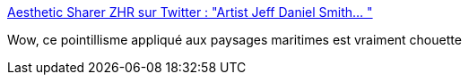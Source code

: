 :jbake-type: post
:jbake-status: published
:jbake-title: Aesthetic Sharer ZHR sur Twitter : "Artist Jeff Daniel Smith… "
:jbake-tags: art,peinture,mer,_mois_janv.,_année_2020
:jbake-date: 2020-01-27
:jbake-depth: ../
:jbake-uri: shaarli/1580157573000.adoc
:jbake-source: https://nicolas-delsaux.hd.free.fr/Shaarli?searchterm=https%3A%2F%2Ftwitter.com%2FCGdrawing%2Fstatuses%2F1221478294878478336&searchtags=art+peinture+mer+_mois_janv.+_ann%C3%A9e_2020
:jbake-style: shaarli

https://twitter.com/CGdrawing/statuses/1221478294878478336[Aesthetic Sharer ZHR sur Twitter : "Artist Jeff Daniel Smith… "]

Wow, ce pointillisme appliqué aux paysages maritimes est vraiment chouette
